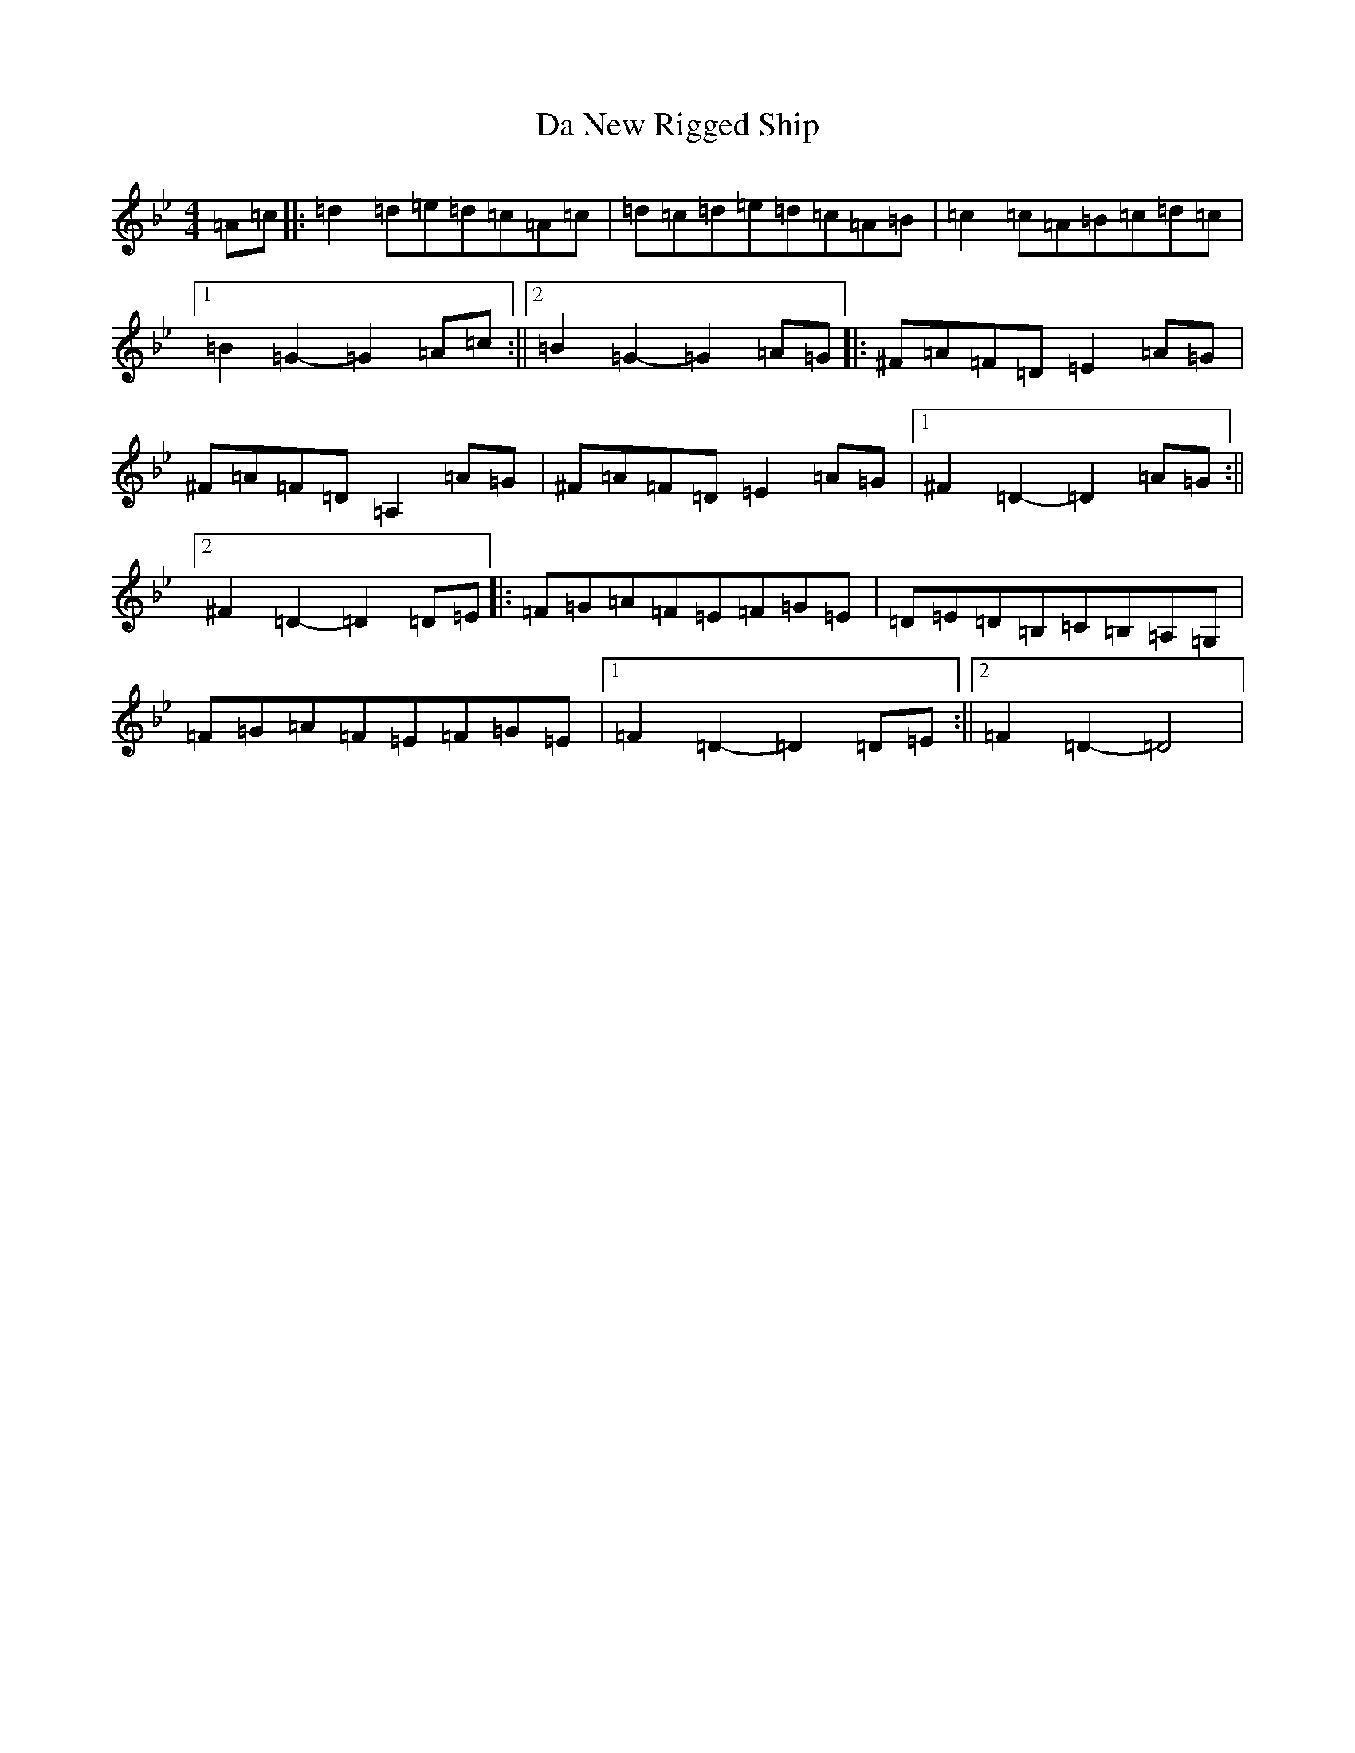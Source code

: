 X: 4664
T: Da New Rigged Ship
S: https://thesession.org/tunes/880#setting23948
Z: A Dorian
R: reel
M:4/4
L:1/8
K: C Dorian
=A=c|:=d2=d=e=d=c=A=c|=d=c=d=e=d=c=A=B|=c2=c=A=B=c=d=c|1=B2=G2-=G2=A=c:||2=B2=G2-=G2=A=G|:^F=A=F=D=E2=A=G|^F=A=F=D=A,2=A=G|^F=A=F=D=E2=A=G|1^F2=D2-=D2=A=G:||2^F2=D2-=D2=D=E|:=F=G=A=F=E=F=G=E|=D=E=D=B,=C=B,=A,=G,|=F=G=A=F=E=F=G=E|1=F2=D2-=D2=D=E:||2=F2=D2-=D4|